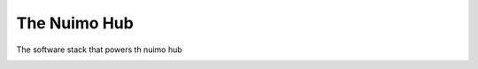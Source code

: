 The Nuimo Hub
-------------

The software stack that powers th nuimo hub

.. image:: https://travis-ci.org/getsenic/nuimo-hub-backend.svg?branch=master
    :target: https://travis-ci.org/getsenic/nuimo-hub-backend